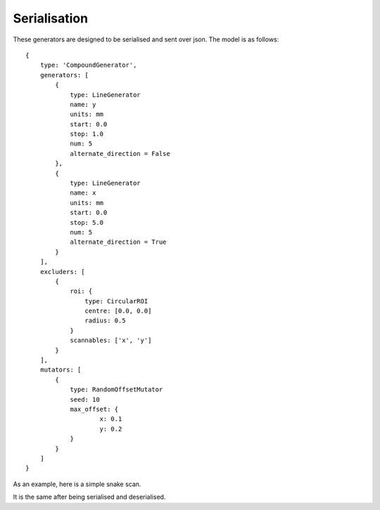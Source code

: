 Serialisation
=============

These generators are designed to be serialised and sent over json. The model
is as follows::

    {
        type: 'CompoundGenerator',
        generators: [
            {
                type: LineGenerator
                name: y
                units: mm
                start: 0.0
                stop: 1.0
                num: 5
                alternate_direction = False
            },
            {
                type: LineGenerator
                name: x
                units: mm
                start: 0.0
                stop: 5.0
                num: 5
                alternate_direction = True
            }
        ],
        excluders: [
            {
                roi: {
                    type: CircularROI
                    centre: [0.0, 0.0]
                    radius: 0.5
                }
                scannables: ['x', 'y']
            }
        ],
        mutators: [
            {
                type: RandomOffsetMutator
                seed: 10
                max_offset: {
                        x: 0.1
                        y: 0.2
                }
            }
        ]
    }

As an example, here is a simple snake scan.

.. plot::
    :include-source:

    from scanpointgenerator import LineGenerator, CompoundGenerator, \
        plot_generator

    x = LineGenerator("x", "mm", 0.0, 4.0, 5, alternate_direction=True)
    y = LineGenerator("y", "mm", 0.0, 3.0, 4)
    gen = CompoundGenerator([y, x], [], [])

    plot_generator(gen)

It is the same after being serialised and deserialised.

.. plot::
    :include-source:

    from scanpointgenerator import LineGenerator, CompoundGenerator, \
        plot_generator

    x = LineGenerator("x", "mm", 0.0, 4.0, 5, alternate_direction=True)
    y = LineGenerator("y", "mm", 0.0, 3.0, 4)
    gen = CompoundGenerator([y, x], [], [])

    gen_dict = gen.to_dict()
    new_gen = CompoundGenerator.from_dict(gen_dict)

    plot_generator(new_gen)
